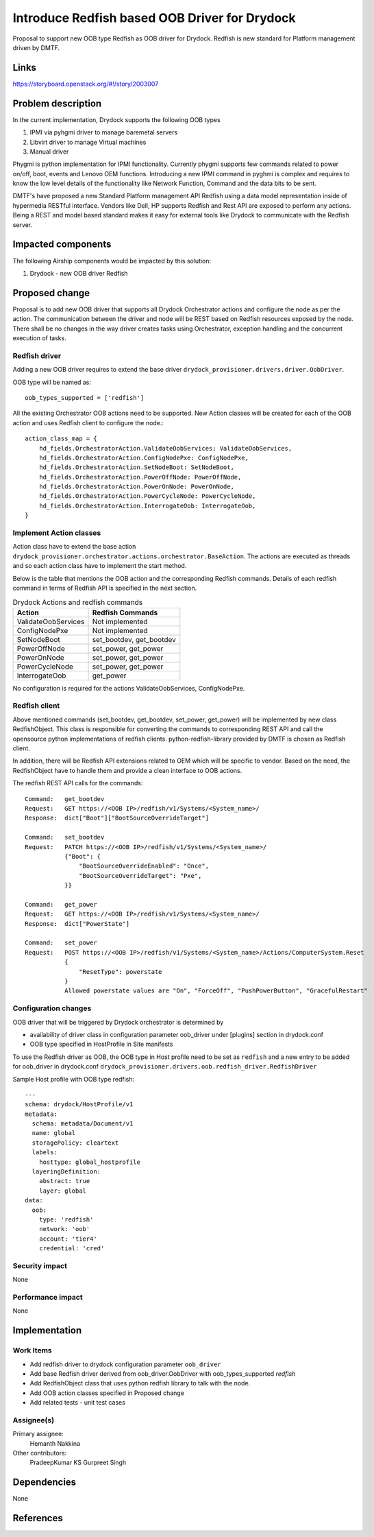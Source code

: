..
  This work is licensed under a Creative Commons Attribution 3.0 Unported
  License.

  http://creativecommons.org/licenses/by/3.0/legalcode

==============================================
Introduce Redfish based OOB Driver for Drydock
==============================================

Proposal to support new OOB type Redfish as OOB driver for Drydock. Redfish
is new standard for Platform management driven by DMTF.

Links
=====

https://storyboard.openstack.org/#!/story/2003007

Problem description
===================

In the current implementation, Drydock supports the following OOB types

#. IPMI via pyhgmi driver to manage baremetal servers
#. Libvirt driver to manage Virtual machines
#. Manual driver

Phygmi is python implementation for IPMI functionality. Currently phygmi
supports few commands related to power on/off, boot, events and Lenovo OEM
functions. Introducing a new IPMI command in pyghmi is complex and requires
to know the low level details of the functionality like Network Function,
Command and the data bits to be sent.

DMTF's have proposed a new Standard Platform management API Redfish using a
data model representation inside of hypermedia RESTful interface. Vendors like
Dell, HP supports Redfish and Rest API are exposed to perform any actions.
Being a REST and model based standard makes it easy for external tools like
Drydock to communicate with the Redfish server.

Impacted components
===================

The following Airship components would be impacted by this solution:

#. Drydock - new OOB driver Redfish

Proposed change
===============

Proposal is to add new OOB driver that supports all Drydock Orchestrator
actions and configure the node as per the action. The communication between
the driver and node will be REST based on Redfish resources exposed by the
node. There shall be no changes in the way driver creates tasks using
Orchestrator, exception handling and the concurrent execution of tasks.

Redfish driver
--------------
Adding a new OOB driver requires to extend the base driver
``drydock_provisioner.drivers.driver.OobDriver``.

OOB type will be named as::

    oob_types_supported = ['redfish']

All the existing Orchestrator OOB actions need to be supported. New Action
classes will be created for each of the OOB action and uses Redfish client
to configure the node.::

    action_class_map = {
        hd_fields.OrchestratorAction.ValidateOobServices: ValidateOobServices,
        hd_fields.OrchestratorAction.ConfigNodePxe: ConfigNodePxe,
        hd_fields.OrchestratorAction.SetNodeBoot: SetNodeBoot,
        hd_fields.OrchestratorAction.PowerOffNode: PowerOffNode,
        hd_fields.OrchestratorAction.PowerOnNode: PowerOnNode,
        hd_fields.OrchestratorAction.PowerCycleNode: PowerCycleNode,
        hd_fields.OrchestratorAction.InterrogateOob: InterrogateOob,
    }

Implement Action classes
------------------------

Action class have to extend the base action
``drydock_provisioner.orchestrator.actions.orchestrator.BaseAction``.
The actions are executed as threads and so each action class have to
implement the start method.

Below is the table that mentions the OOB action and the corresponding
Redfish commands. Details of each redfish command in terms of Redfish API
is specified in the next section.

.. table:: Drydock Actions and redfish commands

   ======================  =========================
   Action                  Redfish Commands
   ======================  =========================
   ValidateOobServices     Not implemented
   ConfigNodePxe           Not implemented
   SetNodeBoot             set_bootdev, get_bootdev
   PowerOffNode            set_power, get_power
   PowerOnNode             set_power, get_power
   PowerCycleNode          set_power, get_power
   InterrogateOob          get_power
   ======================  =========================

No configuration is required for the actions ValidateOobServices, ConfigNodePxe.

Redfish client
--------------

Above mentioned commands (set_bootdev, get_bootdev, set_power, get_power)
will be implemented by new class RedfishObject. This class is responsible
for converting the commands to corresponding REST API and call the
opensource python implementations of redfish clients.
python-redfish-library provided by DMTF is chosen as Redfish client.

In addition, there will be Redfish API extensions related to OEM which will
be specific to vendor. Based on the need, the RedfishObject have to handle them
and provide a clean interface to OOB actions.

The redfish REST API calls for the commands::

    Command:   get_bootdev
    Request:   GET https://<OOB IP>/redfish/v1/Systems/<System_name>/
    Response:  dict["Boot"]["BootSourceOverrideTarget"]

    Command:   set_bootdev
    Request:   PATCH https://<OOB IP>/redfish/v1/Systems/<System_name>/
               {"Boot": {
                   "BootSourceOverrideEnabled": "Once",
                   "BootSourceOverrideTarget": "Pxe",
               }}

    Command:   get_power
    Request:   GET https://<OOB IP>/redfish/v1/Systems/<System_name>/
    Response:  dict["PowerState"]

    Command:   set_power
    Request:   POST https://<OOB IP>/redfish/v1/Systems/<System_name>/Actions/ComputerSystem.Reset
               {
                   "ResetType": powerstate
               }
               Allowed powerstate values are "On", "ForceOff", "PushPowerButton", "GracefulRestart"

Configuration changes
---------------------

OOB driver that will be triggered by Drydock orchestrator is determined by

- availability of driver class in configuration parameter oob_driver
  under [plugins] section in drydock.conf
- OOB type specified in HostProfile in Site manifests

To use the Redfish driver as OOB, the OOB type in Host profile need to be
set as ``redfish`` and a new entry to be added for oob_driver in drydock.conf
``drydock_provisioner.drivers.oob.redfish_driver.RedfishDriver``

Sample Host profile with OOB type redfish::

    ---
    schema: drydock/HostProfile/v1
    metadata:
      schema: metadata/Document/v1
      name: global
      storagePolicy: cleartext
      labels:
        hosttype: global_hostprofile
      layeringDefinition:
        abstract: true
        layer: global
    data:
      oob:
        type: 'redfish'
        network: 'oob'
        account: 'tier4'
        credential: 'cred'

Security impact
---------------

None

Performance impact
------------------

None

Implementation
==============

Work Items
----------

- Add redfish driver to drydock configuration parameter ``oob_driver``

- Add base Redfish driver derived from oob_driver.OobDriver with
  oob_types_supported `redfish`

- Add RedfishObject class that uses python redfish library to talk with
  the node.

- Add OOB action classes specified in Proposed change

- Add related tests - unit test cases

Assignee(s)
-----------

Primary assignee:
  Hemanth Nakkina

Other contributors:
  PradeepKumar KS
  Gurpreet Singh

Dependencies
============

None

References
==========

.. _Redfish_standard: https://www.dmtf.org/standards/redfish
.. _Redfish_python_library: https://github.com/DMTF/python-redfish-library
